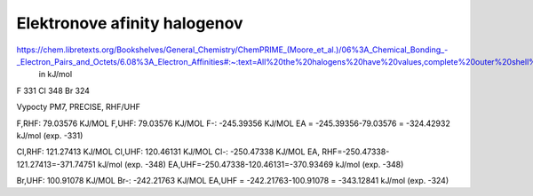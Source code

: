 Elektronove afinity halogenov
=============================

https://chem.libretexts.org/Bookshelves/General_Chemistry/ChemPRIME_(Moore_et_al.)/06%3A_Chemical_Bonding_-_Electron_Pairs_and_Octets/6.08%3A_Electron_Affinities#:~:text=All%20the%20halogens%20have%20values,complete%20outer%20shell%20of%20electrons.
  in kJ/mol
F 331
Cl  348
Br 324  

Vypocty PM7, PRECISE, RHF/UHF

F,RHF:   79.03576 KJ/MOL
F,UHF:   79.03576 KJ/MOL
F-:    -245.39356 KJ/MOL
EA = -245.39356-79.03576 = -324.42932 kJ/mol (exp. -331)

Cl,RHF:     121.27413 KJ/MOL
Cl,UHF:     120.46131 KJ/MOL  
Cl-:      -250.47338 KJ/MOL
EA, RHF=-250.47338-121.27413=-371.74751 kJ/mol (exp. -348)
EA,UHF=-250.47338-120.46131=-370.93469 kJ/mol (exp. -348)

Br,UHF:    100.91078 KJ/MOL  
Br-:      -242.21763 KJ/MOL
EA,UHF =   -242.21763-100.91078 = -343.12841 kJ/mol (exp. -324)

